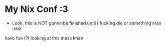 * My Nix Conf :3
- Look, this is NOT gonna be finished until I fucking die or something man :sob:

have fun (?) looking at this mess lmao
